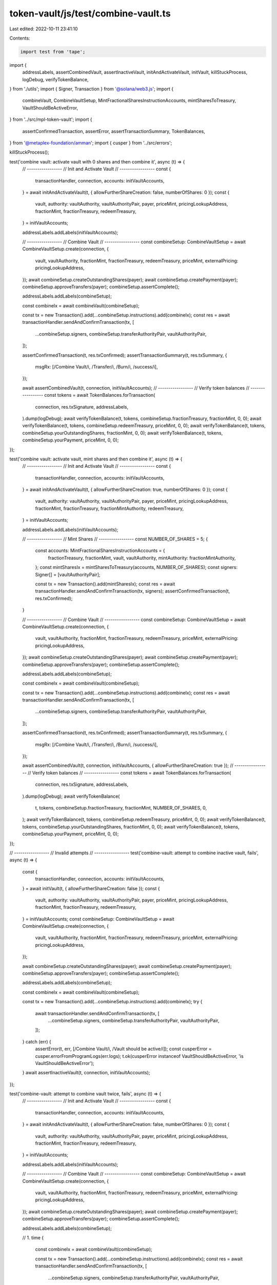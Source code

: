 token-vault/js/test/combine-vault.ts
====================================

Last edited: 2022-10-11 23:41:10

Contents:

.. code-block:: ts

    import test from 'tape';

import {
  addressLabels,
  assertCombinedVault,
  assertInactiveVault,
  initAndActivateVault,
  initVault,
  killStuckProcess,
  logDebug,
  verifyTokenBalance,
} from './utils';
import { Signer, Transaction } from '@solana/web3.js';
import {
  combineVault,
  CombineVaultSetup,
  MintFractionalSharesInstructionAccounts,
  mintSharesToTreasury,
  VaultShouldBeActiveError,
} from '../src/mpl-token-vault';
import {
  assertConfirmedTransaction,
  assertError,
  assertTransactionSummary,
  TokenBalances,
} from '@metaplex-foundation/amman';
import { cusper } from '../src/errors';

killStuckProcess();

test('combine vault: activate vault with 0 shares and then combine it', async (t) => {
  // -----------------
  // Init and Activate Vault
  // -----------------
  const {
    transactionHandler,
    connection,
    accounts: initVaultAccounts,
  } = await initAndActivateVault(t, { allowFurtherShareCreation: false, numberOfShares: 0 });
  const {
    vault,
    authority: vaultAuthority,
    vaultAuthorityPair,
    payer,
    priceMint,
    pricingLookupAddress,
    fractionMint,
    fractionTreasury,
    redeemTreasury,
  } = initVaultAccounts;

  addressLabels.addLabels(initVaultAccounts);

  // -----------------
  // Combine Vault
  // -----------------
  const combineSetup: CombineVaultSetup = await CombineVaultSetup.create(connection, {
    vault,
    vaultAuthority,
    fractionMint,
    fractionTreasury,
    redeemTreasury,
    priceMint,
    externalPricing: pricingLookupAddress,
  });
  await combineSetup.createOutstandingShares(payer);
  await combineSetup.createPayment(payer);
  combineSetup.approveTransfers(payer);
  combineSetup.assertComplete();

  addressLabels.addLabels(combineSetup);

  const combineIx = await combineVault(combineSetup);

  const tx = new Transaction().add(...combineSetup.instructions).add(combineIx);
  const res = await transactionHandler.sendAndConfirmTransaction(tx, [
    ...combineSetup.signers,
    combineSetup.transferAuthorityPair,
    vaultAuthorityPair,
  ]);

  assertConfirmedTransaction(t, res.txConfirmed);
  assertTransactionSummary(t, res.txSummary, {
    msgRx: [/Combine Vault/i, /Transfer/i, /Burn/i, /success/i],
  });

  await assertCombinedVault(t, connection, initVaultAccounts);
  // -----------------
  // Verify token balances
  // -----------------
  const tokens = await TokenBalances.forTransaction(
    connection,
    res.txSignature,
    addressLabels,
  ).dump(logDebug);
  await verifyTokenBalance(t, tokens, combineSetup.fractionTreasury, fractionMint, 0, 0);
  await verifyTokenBalance(t, tokens, combineSetup.redeemTreasury, priceMint, 0, 0);
  await verifyTokenBalance(t, tokens, combineSetup.yourOutstandingShares, fractionMint, 0, 0);
  await verifyTokenBalance(t, tokens, combineSetup.yourPayment, priceMint, 0, 0);
});

test('combine vault: activate vault, mint shares and then combine it', async (t) => {
  // -----------------
  // Init and Activate Vault
  // -----------------
  const {
    transactionHandler,
    connection,
    accounts: initVaultAccounts,
  } = await initAndActivateVault(t, { allowFurtherShareCreation: true, numberOfShares: 0 });
  const {
    vault,
    authority: vaultAuthority,
    vaultAuthorityPair,
    payer,
    priceMint,
    pricingLookupAddress,
    fractionMint,
    fractionTreasury,
    fractionMintAuthority,
    redeemTreasury,
  } = initVaultAccounts;

  addressLabels.addLabels(initVaultAccounts);

  // -----------------
  // Mint Shares
  // -----------------
  const NUMBER_OF_SHARES = 5;
  {
    const accounts: MintFractionalSharesInstructionAccounts = {
      fractionTreasury,
      fractionMint,
      vault,
      vaultAuthority,
      mintAuthority: fractionMintAuthority,
    };
    const mintSharesIx = mintSharesToTreasury(accounts, NUMBER_OF_SHARES);
    const signers: Signer[] = [vaultAuthorityPair];

    const tx = new Transaction().add(mintSharesIx);
    const res = await transactionHandler.sendAndConfirmTransaction(tx, signers);
    assertConfirmedTransaction(t, res.txConfirmed);
  }

  // -----------------
  // Combine Vault
  // -----------------
  const combineSetup: CombineVaultSetup = await CombineVaultSetup.create(connection, {
    vault,
    vaultAuthority,
    fractionMint,
    fractionTreasury,
    redeemTreasury,
    priceMint,
    externalPricing: pricingLookupAddress,
  });
  await combineSetup.createOutstandingShares(payer);
  await combineSetup.createPayment(payer);
  combineSetup.approveTransfers(payer);
  combineSetup.assertComplete();

  addressLabels.addLabels(combineSetup);

  const combineIx = await combineVault(combineSetup);

  const tx = new Transaction().add(...combineSetup.instructions).add(combineIx);
  const res = await transactionHandler.sendAndConfirmTransaction(tx, [
    ...combineSetup.signers,
    combineSetup.transferAuthorityPair,
    vaultAuthorityPair,
  ]);

  assertConfirmedTransaction(t, res.txConfirmed);
  assertTransactionSummary(t, res.txSummary, {
    msgRx: [/Combine Vault/i, /Transfer/i, /Burn/i, /success/i],
  });

  await assertCombinedVault(t, connection, initVaultAccounts, { allowFurtherShareCreation: true });
  // -----------------
  // Verify token balances
  // -----------------
  const tokens = await TokenBalances.forTransaction(
    connection,
    res.txSignature,
    addressLabels,
  ).dump(logDebug);
  await verifyTokenBalance(
    t,
    tokens,
    combineSetup.fractionTreasury,
    fractionMint,
    NUMBER_OF_SHARES,
    0,
  );
  await verifyTokenBalance(t, tokens, combineSetup.redeemTreasury, priceMint, 0, 0);
  await verifyTokenBalance(t, tokens, combineSetup.yourOutstandingShares, fractionMint, 0, 0);
  await verifyTokenBalance(t, tokens, combineSetup.yourPayment, priceMint, 0, 0);
});

// -----------------
// Invalid attempts
// -----------------
test('combine-vault: attempt to combine inactive vault, fails', async (t) => {
  const {
    transactionHandler,
    connection,
    accounts: initVaultAccounts,
  } = await initVault(t, { allowFurtherShareCreation: false });
  const {
    vault,
    authority: vaultAuthority,
    vaultAuthorityPair,
    payer,
    priceMint,
    pricingLookupAddress,
    fractionMint,
    fractionTreasury,
    redeemTreasury,
  } = initVaultAccounts;
  const combineSetup: CombineVaultSetup = await CombineVaultSetup.create(connection, {
    vault,
    vaultAuthority,
    fractionMint,
    fractionTreasury,
    redeemTreasury,
    priceMint,
    externalPricing: pricingLookupAddress,
  });

  await combineSetup.createOutstandingShares(payer);
  await combineSetup.createPayment(payer);
  combineSetup.approveTransfers(payer);
  combineSetup.assertComplete();

  addressLabels.addLabels(combineSetup);

  const combineIx = await combineVault(combineSetup);

  const tx = new Transaction().add(...combineSetup.instructions).add(combineIx);
  try {
    await transactionHandler.sendAndConfirmTransaction(tx, [
      ...combineSetup.signers,
      combineSetup.transferAuthorityPair,
      vaultAuthorityPair,
    ]);
  } catch (err) {
    assertError(t, err, [/Combine Vault/i, /Vault should be active/i]);
    const cusperError = cusper.errorFromProgramLogs(err.logs);
    t.ok(cusperError instanceof VaultShouldBeActiveError, 'is VaultShouldBeActiveError');
  }
  await assertInactiveVault(t, connection, initVaultAccounts);
});

test('combine-vault: attempt to combine vault twice, fails', async (t) => {
  // -----------------
  // Init and Activate Vault
  // -----------------
  const {
    transactionHandler,
    connection,
    accounts: initVaultAccounts,
  } = await initAndActivateVault(t, { allowFurtherShareCreation: false, numberOfShares: 0 });
  const {
    vault,
    authority: vaultAuthority,
    vaultAuthorityPair,
    payer,
    priceMint,
    pricingLookupAddress,
    fractionMint,
    fractionTreasury,
    redeemTreasury,
  } = initVaultAccounts;

  addressLabels.addLabels(initVaultAccounts);

  // -----------------
  // Combine Vault
  // -----------------
  const combineSetup: CombineVaultSetup = await CombineVaultSetup.create(connection, {
    vault,
    vaultAuthority,
    fractionMint,
    fractionTreasury,
    redeemTreasury,
    priceMint,
    externalPricing: pricingLookupAddress,
  });
  await combineSetup.createOutstandingShares(payer);
  await combineSetup.createPayment(payer);
  combineSetup.approveTransfers(payer);
  combineSetup.assertComplete();

  addressLabels.addLabels(combineSetup);

  // 1. time
  {
    const combineIx = await combineVault(combineSetup);

    const tx = new Transaction().add(...combineSetup.instructions).add(combineIx);
    const res = await transactionHandler.sendAndConfirmTransaction(tx, [
      ...combineSetup.signers,
      combineSetup.transferAuthorityPair,
      vaultAuthorityPair,
    ]);

    assertConfirmedTransaction(t, res.txConfirmed);
    assertTransactionSummary(t, res.txSummary, {
      msgRx: [/Combine Vault/i, /Transfer/i, /Burn/i, /success/i],
    });

    await assertCombinedVault(t, connection, initVaultAccounts);
  }

  // 2. time
  {
    const combineIx = await combineVault(combineSetup);

    const tx = new Transaction().add(combineIx);
    try {
      await transactionHandler.sendAndConfirmTransaction(tx, [
        combineSetup.transferAuthorityPair,
        vaultAuthorityPair,
      ]);
    } catch (err) {
      assertError(t, err, [/Combine Vault/i, /Vault should be active/i]);
      const cusperError = cusper.errorFromProgramLogs(err.logs);
      t.ok(cusperError instanceof VaultShouldBeActiveError, 'is VaultShouldBeActiveError');
    }

    await assertCombinedVault(t, connection, initVaultAccounts);
  }
});


